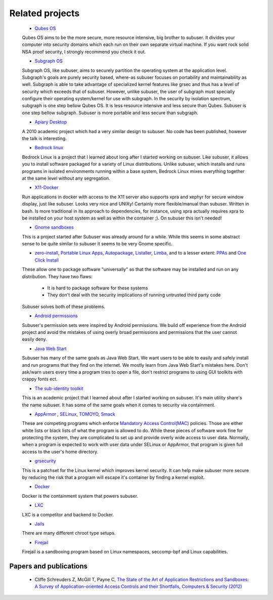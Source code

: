 Related projects
================

 * `Qubes OS <https://qubes-os.org/>`_

 Qubes OS aims to be the more secure, more resource intensive, big brother to subuser.  It divides your computer into security domains which each run on their own separate virtual machine.  If you want rock solid NSA proof security, I strongly recommend you check it out.

 * `Subgraph OS <https://subgraph.com/>`_

 Subgraph OS, like subuser, aims to securely partition the operating system at the application level. Subgraph's goals are purely security based, where-as subuser focuses on portability and maintainability as well. Subgraph is able to take advantage of specialized kernel features like grsec and thus has a level of security which exceeds that of subuser. However, unlike subuser, the user of subgraph must specially configure their operating system/kernel for use with subgraph. In the security by isolation spectrum, subgraph is one step bellow Qubes OS. It is less resource intensive and less secure than Qubes. Subuser is one step bellow subgraph. Subuser is more portable and less secure than subgraph.

 * `Apiary Desktop <https://www.usenix.org/conference/usenix-atc-10/apiary-easy-use-desktop-application-fault-containment-commodity-operating>`_

 A 2010 academic project which had a very similar design to subuser. No code has been published, however the talk is interesting.

 * `Bedrock linux <http://bedrocklinux.org>`_

 Bedrock Linux is a project that I learned about long after I started working on subuser. Like subuser, it allows you to install software packaged for a variety of Linux distributions. Unlike subuser, which installs and runs programs in isolated environments running within a base system, Bedrock Linux mixes everything together at the same level without any segregation.

 * `X11-Docker <https://github.com/mviereck/x11docker>`_

 Run applications in docker with access to the X11 server also supports xpra and xephyr for secure window display, just like subuser. Looks very nice and UNIXy! Certainly more flexible/manual than subuser. Written in bash. Is more traditional in its approach to dependencies, for instance, using xpra actually requires xpra to be installed on your host system as well as within the container ;). On subuser this isn't needed!

 * `Gnome sandboxes <https://wiki.gnome.org/Projects/SandboxedApps>`_

 This is a project started after Subuser was already around for a while. While this seems in some abstract sense to be quite similar to subuser it seems to be very Gnome specific.

 * `zero-install <http://zero-install.sourceforge.net/>`_, `Portable Linux Apps <http://portablelinuxapps.org/>`_, `Autopackage <https://en.wikipedia.org/wiki/Autopackage>`_, `Listaller <http://listaller.tenstral.net/>`_, `Limba <http://blog.tenstral.net/2015/03/limba-project-progress.html>`_, and to a lesser extent: `PPAs <http://www.ubuntu.com/news/launchpad-ppa>`_ and `One Click Install <http://en.opensuse.org/openSUSE:One_Click_Install>`_

 These allow one to package software "universally" so that the software may be installed and run on any distribution.  They have two flaws:

  - It is hard to package software for these systems
  - They don't deal with the security implications of running untrusted third party code

 Subuser solves both of these problems.

 * `Android permissions <http://developer.android.com/guide/topics/security/permissions.html>`_

 Subuser's permission sets were inspired by Android permissions.  We build off experience from the Android project and avoid the mistakes of using overly broad permissions and permissions that the user cannot easily deny.

 * `Java Web Start <http://en.wikipedia.org/wiki/Java_Web_Start>`_

 Subuser has many of the same goals as Java Web Start.  We want users to be able to easily and safely install and run programs that they find on the internet.  We mostly learn from Java Web Start's mistakes here.  Don't ask/warn users every time a program tries to open a file, don't restrict programs to using GUI toolkits with crappy fonts ect.

 * `The sub-identity toolkit <https://www3.nd.edu/~ccl/software/subid/>`_

 This is an academic project that I learned about after I started working on subuser.  It's main utility share's the name subuser. It has some of the same goals when it comes to security via containment.

 * `AppArmor <http://en.wikipedia.org/wiki/AppArmor>`_ , `SELinux <http://en.wikipedia.org/wiki/Security-Enhanced_Linux>`_, `TOMOYO <http://tomoyo.sourceforge.jp>`_, `Smack <http://schaufler-ca.com/home>`_

 These are competing programs which enforce `Mandatory Access Control(MAC) <http://en.wikipedia.org/wiki/Mandatory_access_control>`_ policies.  Those are either white lists or black lists of what the program is allowed to do.  While these pieces of software work fine for protecting the system, they are complicated to set up and provide overly wide access to user data.  Normally, when a program is expected to work with user data under SELinux or AppArmor, that program is given full access to the user's home directory.

 * `grsecurity <https://grsecurity.net>`_

 This is a patchset for the Linux kernel which improves kernel security.  It can help make subuser more secure by reducing the risk that a program will escape it's container by finding a kernel exploit.

 * `Docker <http://docker.com>`_

 Docker is the containment system that powers subuser.

 * `LXC <http://linuxcontainers.org>`_

 LXC is a competitor and backend to Docker.

 * `Jails <http://en.wikipedia.org/wiki/Jail_%28computer_security%29>`_

 There are many different chroot type setups.

 * `Firejail <https://github.com/netblue30/firejail>`_

 Firejail is a sandboxing program based on Linux namespaces, seccomp-bpf and Linux capabilities.

Papers and publications
-----------------------

 * Cliffe Schreuders Z, McGill T, Payne C, `The State of the Art of Application Restrictions and Sandboxes: A Survey of Application-oriented Access Controls and their Shortfalls, Computers & Security (2012) <http://citeseerx.ist.psu.edu/viewdoc/download?doi=10.1.1.300.4042&rep=rep1&type=pdf>`_
